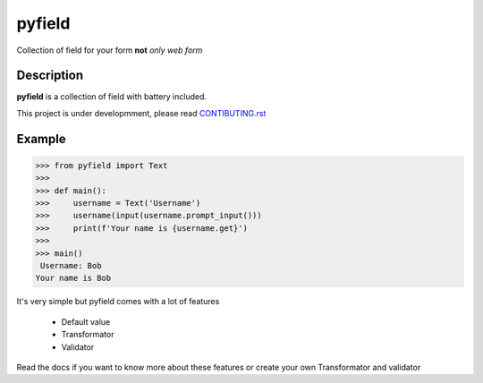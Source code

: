 =======
pyfield
=======

.. image:: https://travis-ci.org/Ublimjo/pyfield.svg?branch=master
    :target: https://travis-ci.org/Ublimjo/pyfield

Collection of field for your form **not** *only web form*


Description
===========

**pyfield** is a collection of field with battery included.

This project is under developmment, please read
`CONTIBUTING.rst <https://github.com/Ublimjo/pyfield/blob/master/CONTRIBUTING.rst>`_


Example
=======

.. code-block:: python

 >>> from pyfield import Text
 >>>
 >>> def main():
 >>>     username = Text('Username')
 >>>     username(input(username.prompt_input()))
 >>>     print(f'Your name is {username.get}')
 >>>
 >>> main()
  Username: Bob
 Your name is Bob

It's very simple but pyfield comes with a lot of features

 - Default value
 - Transformator
 - Validator

Read the docs if you want to know more about these features or create your own
Transformator and validator


